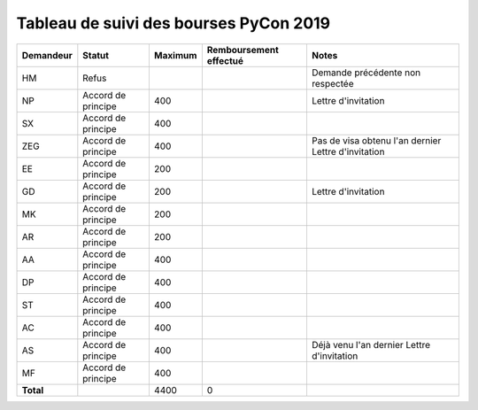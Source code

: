 =======================================
Tableau de suivi des bourses PyCon 2019
=======================================


+----------------+-----------------------+-------------+----------------+-----------------------------------+
| Demandeur      | Statut                | Maximum     | Remboursement  | Notes                             |
|                |                       |             | effectué       |                                   |
+================+=======================+=============+================+===================================+
| HM             | Refus                 |             |                | Demande précédente non respectée  |
+----------------+-----------------------+-------------+----------------+-----------------------------------+
| NP             | Accord de principe    | 400         |                | Lettre d'invitation               |
+----------------+-----------------------+-------------+----------------+-----------------------------------+
| SX             | Accord de principe    | 400         |                |                                   |
+----------------+-----------------------+-------------+----------------+-----------------------------------+
| ZEG            | Accord de principe    | 400         |                | Pas de visa obtenu l'an dernier   |
|                |                       |             |                | Lettre d'invitation               |
+----------------+-----------------------+-------------+----------------+-----------------------------------+
| EE             | Accord de principe    | 200         |                |                                   |
+----------------+-----------------------+-------------+----------------+-----------------------------------+
| GD             | Accord de principe    | 200         |                | Lettre d'invitation               |
+----------------+-----------------------+-------------+----------------+-----------------------------------+
| MK             | Accord de principe    | 200         |                |                                   |
+----------------+-----------------------+-------------+----------------+-----------------------------------+
| AR             | Accord de principe    | 200         |                |                                   |
+----------------+-----------------------+-------------+----------------+-----------------------------------+
| AA             | Accord de principe    | 400         |                |                                   |
+----------------+-----------------------+-------------+----------------+-----------------------------------+
| DP             | Accord de principe    | 400         |                |                                   |
+----------------+-----------------------+-------------+----------------+-----------------------------------+
| ST             | Accord de principe    | 400         |                |                                   |
+----------------+-----------------------+-------------+----------------+-----------------------------------+
| AC             | Accord de principe    | 400         |                |                                   |
+----------------+-----------------------+-------------+----------------+-----------------------------------+
| AS             | Accord de principe    | 400         |                | Déjà venu l'an dernier            |
|                |                       |             |                | Lettre d'invitation               |
+----------------+-----------------------+-------------+----------------+-----------------------------------+
| MF             | Accord de principe    | 400         |                |                                   |
+----------------+-----------------------+-------------+----------------+-----------------------------------+
| **Total**      |                       | 4400        | 0              |                                   |
+----------------+-----------------------+-------------+----------------+-----------------------------------+
